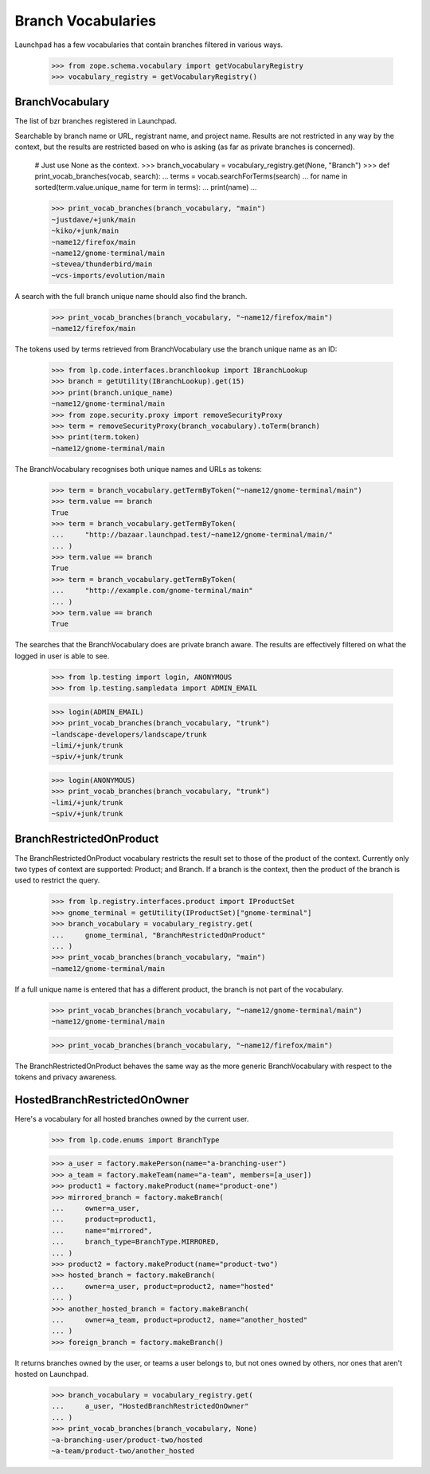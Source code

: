 Branch Vocabularies
===================

Launchpad has a few vocabularies that contain branches filtered in
various ways.

    >>> from zope.schema.vocabulary import getVocabularyRegistry
    >>> vocabulary_registry = getVocabularyRegistry()

BranchVocabulary
----------------

The list of bzr branches registered in Launchpad.

Searchable by branch name or URL, registrant name, and project name.
Results are not restricted in any way by the context, but the results
are restricted based on who is asking (as far as private branches is
concerned).

    # Just use None as the context.
    >>> branch_vocabulary = vocabulary_registry.get(None, "Branch")
    >>> def print_vocab_branches(vocab, search):
    ...     terms = vocab.searchForTerms(search)
    ...     for name in sorted(term.value.unique_name for term in terms):
    ...         print(name)
    ...

    >>> print_vocab_branches(branch_vocabulary, "main")
    ~justdave/+junk/main
    ~kiko/+junk/main
    ~name12/firefox/main
    ~name12/gnome-terminal/main
    ~stevea/thunderbird/main
    ~vcs-imports/evolution/main

A search with the full branch unique name should also find the branch.

    >>> print_vocab_branches(branch_vocabulary, "~name12/firefox/main")
    ~name12/firefox/main

The tokens used by terms retrieved from BranchVocabulary use the
branch unique name as an ID:

    >>> from lp.code.interfaces.branchlookup import IBranchLookup
    >>> branch = getUtility(IBranchLookup).get(15)
    >>> print(branch.unique_name)
    ~name12/gnome-terminal/main
    >>> from zope.security.proxy import removeSecurityProxy
    >>> term = removeSecurityProxy(branch_vocabulary).toTerm(branch)
    >>> print(term.token)
    ~name12/gnome-terminal/main

The BranchVocabulary recognises both unique names and URLs as tokens:

    >>> term = branch_vocabulary.getTermByToken("~name12/gnome-terminal/main")
    >>> term.value == branch
    True
    >>> term = branch_vocabulary.getTermByToken(
    ...     "http://bazaar.launchpad.test/~name12/gnome-terminal/main/"
    ... )
    >>> term.value == branch
    True
    >>> term = branch_vocabulary.getTermByToken(
    ...     "http://example.com/gnome-terminal/main"
    ... )
    >>> term.value == branch
    True

The searches that the BranchVocabulary does are private branch aware.
The results are effectively filtered on what the logged in user is
able to see.

    >>> from lp.testing import login, ANONYMOUS
    >>> from lp.testing.sampledata import ADMIN_EMAIL

    >>> login(ADMIN_EMAIL)
    >>> print_vocab_branches(branch_vocabulary, "trunk")
    ~landscape-developers/landscape/trunk
    ~limi/+junk/trunk
    ~spiv/+junk/trunk

    >>> login(ANONYMOUS)
    >>> print_vocab_branches(branch_vocabulary, "trunk")
    ~limi/+junk/trunk
    ~spiv/+junk/trunk


BranchRestrictedOnProduct
-------------------------

The BranchRestrictedOnProduct vocabulary restricts the result set to
those of the product of the context.  Currently only two types of
context are supported: Product; and Branch.  If a branch is the context,
then the product of the branch is used to restrict the query.

    >>> from lp.registry.interfaces.product import IProductSet
    >>> gnome_terminal = getUtility(IProductSet)["gnome-terminal"]
    >>> branch_vocabulary = vocabulary_registry.get(
    ...     gnome_terminal, "BranchRestrictedOnProduct"
    ... )
    >>> print_vocab_branches(branch_vocabulary, "main")
    ~name12/gnome-terminal/main

If a full unique name is entered that has a different product, the
branch is not part of the vocabulary.

    >>> print_vocab_branches(branch_vocabulary, "~name12/gnome-terminal/main")
    ~name12/gnome-terminal/main

    >>> print_vocab_branches(branch_vocabulary, "~name12/firefox/main")


The BranchRestrictedOnProduct behaves the same way as the more generic
BranchVocabulary with respect to the tokens and privacy awareness.


HostedBranchRestrictedOnOwner
-----------------------------

Here's a vocabulary for all hosted branches owned by the current user.

    >>> from lp.code.enums import BranchType

    >>> a_user = factory.makePerson(name="a-branching-user")
    >>> a_team = factory.makeTeam(name="a-team", members=[a_user])
    >>> product1 = factory.makeProduct(name="product-one")
    >>> mirrored_branch = factory.makeBranch(
    ...     owner=a_user,
    ...     product=product1,
    ...     name="mirrored",
    ...     branch_type=BranchType.MIRRORED,
    ... )
    >>> product2 = factory.makeProduct(name="product-two")
    >>> hosted_branch = factory.makeBranch(
    ...     owner=a_user, product=product2, name="hosted"
    ... )
    >>> another_hosted_branch = factory.makeBranch(
    ...     owner=a_team, product=product2, name="another_hosted"
    ... )
    >>> foreign_branch = factory.makeBranch()

It returns branches owned by the user, or teams a user belongs to, but not
ones owned by others, nor ones that aren't hosted on Launchpad.

    >>> branch_vocabulary = vocabulary_registry.get(
    ...     a_user, "HostedBranchRestrictedOnOwner"
    ... )
    >>> print_vocab_branches(branch_vocabulary, None)
    ~a-branching-user/product-two/hosted
    ~a-team/product-two/another_hosted

